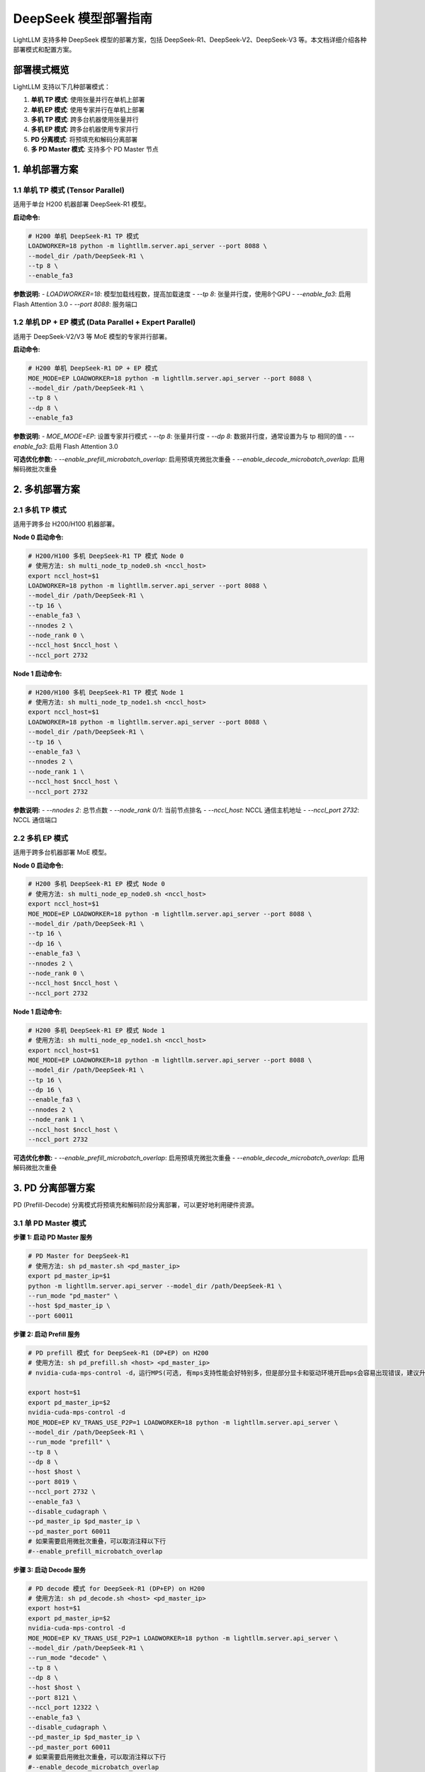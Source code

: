 .. _deepseek_deployment:

DeepSeek 模型部署指南
=====================

LightLLM 支持多种 DeepSeek 模型的部署方案，包括 DeepSeek-R1、DeepSeek-V2、DeepSeek-V3 等。本文档详细介绍各种部署模式和配置方案。

部署模式概览
-----------

LightLLM 支持以下几种部署模式：

1. **单机 TP 模式**: 使用张量并行在单机上部署
2. **单机 EP 模式**: 使用专家并行在单机上部署
3. **多机 TP 模式**: 跨多台机器使用张量并行
4. **多机 EP 模式**: 跨多台机器使用专家并行
5. **PD 分离模式**: 将预填充和解码分离部署
6. **多 PD Master 模式**: 支持多个 PD Master 节点

1. 单机部署方案
---------------

1.1 单机 TP 模式 (Tensor Parallel)
~~~~~~~~~~~~~~~~~~~~~~~~~~~~~~~~~~~

适用于单台 H200 机器部署 DeepSeek-R1 模型。

**启动命令:**

.. code-block:: bash

    # H200 单机 DeepSeek-R1 TP 模式
    LOADWORKER=18 python -m lightllm.server.api_server --port 8088 \
    --model_dir /path/DeepSeek-R1 \
    --tp 8 \
    --enable_fa3

**参数说明:**
- `LOADWORKER=18`: 模型加载线程数，提高加载速度
- `--tp 8`: 张量并行度，使用8个GPU
- `--enable_fa3`: 启用 Flash Attention 3.0
- `--port 8088`: 服务端口

1.2 单机 DP + EP 模式 (Data Parallel + Expert Parallel)
~~~~~~~~~~~~~~~~~~~~~~~~~~~~~~~~~~~~~~~~~~~~~~~~~~~~~~~

适用于 DeepSeek-V2/V3 等 MoE 模型的专家并行部署。

**启动命令:**

.. code-block:: bash

    # H200 单机 DeepSeek-R1 DP + EP 模式
    MOE_MODE=EP LOADWORKER=18 python -m lightllm.server.api_server --port 8088 \
    --model_dir /path/DeepSeek-R1 \
    --tp 8 \
    --dp 8 \
    --enable_fa3

**参数说明:**
- `MOE_MODE=EP`: 设置专家并行模式
- `--tp 8`: 张量并行度
- `--dp 8`: 数据并行度，通常设置为与 tp 相同的值
- `--enable_fa3`: 启用 Flash Attention 3.0

**可选优化参数:**
- `--enable_prefill_microbatch_overlap`: 启用预填充微批次重叠
- `--enable_decode_microbatch_overlap`: 启用解码微批次重叠

2. 多机部署方案
---------------

2.1 多机 TP 模式
~~~~~~~~~~~~~~~~

适用于跨多台 H200/H100 机器部署。

**Node 0 启动命令:**

.. code-block:: bash

    # H200/H100 多机 DeepSeek-R1 TP 模式 Node 0
    # 使用方法: sh multi_node_tp_node0.sh <nccl_host>
    export nccl_host=$1
    LOADWORKER=18 python -m lightllm.server.api_server --port 8088 \
    --model_dir /path/DeepSeek-R1 \
    --tp 16 \
    --enable_fa3 \
    --nnodes 2 \
    --node_rank 0 \
    --nccl_host $nccl_host \
    --nccl_port 2732

**Node 1 启动命令:**

.. code-block:: bash

    # H200/H100 多机 DeepSeek-R1 TP 模式 Node 1
    # 使用方法: sh multi_node_tp_node1.sh <nccl_host>
    export nccl_host=$1
    LOADWORKER=18 python -m lightllm.server.api_server --port 8088 \
    --model_dir /path/DeepSeek-R1 \
    --tp 16 \
    --enable_fa3 \
    --nnodes 2 \
    --node_rank 1 \
    --nccl_host $nccl_host \
    --nccl_port 2732

**参数说明:**
- `--nnodes 2`: 总节点数
- `--node_rank 0/1`: 当前节点排名
- `--nccl_host`: NCCL 通信主机地址
- `--nccl_port 2732`: NCCL 通信端口

2.2 多机 EP 模式
~~~~~~~~~~~~~~~~

适用于跨多台机器部署 MoE 模型。

**Node 0 启动命令:**

.. code-block:: bash

    # H200 多机 DeepSeek-R1 EP 模式 Node 0
    # 使用方法: sh multi_node_ep_node0.sh <nccl_host>
    export nccl_host=$1
    MOE_MODE=EP LOADWORKER=18 python -m lightllm.server.api_server --port 8088 \
    --model_dir /path/DeepSeek-R1 \
    --tp 16 \
    --dp 16 \
    --enable_fa3 \
    --nnodes 2 \
    --node_rank 0 \
    --nccl_host $nccl_host \
    --nccl_port 2732

**Node 1 启动命令:**

.. code-block:: bash

    # H200 多机 DeepSeek-R1 EP 模式 Node 1
    # 使用方法: sh multi_node_ep_node1.sh <nccl_host>
    export nccl_host=$1
    MOE_MODE=EP LOADWORKER=18 python -m lightllm.server.api_server --port 8088 \
    --model_dir /path/DeepSeek-R1 \
    --tp 16 \
    --dp 16 \
    --enable_fa3 \
    --nnodes 2 \
    --node_rank 1 \
    --nccl_host $nccl_host \
    --nccl_port 2732

**可选优化参数:**
- `--enable_prefill_microbatch_overlap`: 启用预填充微批次重叠
- `--enable_decode_microbatch_overlap`: 启用解码微批次重叠

3. PD 分离部署方案
------------------

PD (Prefill-Decode) 分离模式将预填充和解码阶段分离部署，可以更好地利用硬件资源。

3.1 单 PD Master 模式
~~~~~~~~~~~~~~~~~~~~~

**步骤 1: 启动 PD Master 服务**

.. code-block:: bash

    # PD Master for DeepSeek-R1
    # 使用方法: sh pd_master.sh <pd_master_ip>
    export pd_master_ip=$1
    python -m lightllm.server.api_server --model_dir /path/DeepSeek-R1 \
    --run_mode "pd_master" \
    --host $pd_master_ip \
    --port 60011

**步骤 2: 启动 Prefill 服务**

.. code-block:: bash

    # PD prefill 模式 for DeepSeek-R1 (DP+EP) on H200
    # 使用方法: sh pd_prefill.sh <host> <pd_master_ip>
    # nvidia-cuda-mps-control -d，运行MPS(可选, 有mps支持性能会好特别多，但是部分显卡和驱动环境开启mps会容易出现错误，建议升级驱动到较高版本，特别是H系列卡)

    export host=$1
    export pd_master_ip=$2
    nvidia-cuda-mps-control -d 
    MOE_MODE=EP KV_TRANS_USE_P2P=1 LOADWORKER=18 python -m lightllm.server.api_server \
    --model_dir /path/DeepSeek-R1 \
    --run_mode "prefill" \
    --tp 8 \
    --dp 8 \
    --host $host \
    --port 8019 \
    --nccl_port 2732 \
    --enable_fa3 \
    --disable_cudagraph \
    --pd_master_ip $pd_master_ip \
    --pd_master_port 60011
    # 如果需要启用微批次重叠，可以取消注释以下行
    #--enable_prefill_microbatch_overlap

**步骤 3: 启动 Decode 服务**

.. code-block:: bash

    # PD decode 模式 for DeepSeek-R1 (DP+EP) on H200
    # 使用方法: sh pd_decode.sh <host> <pd_master_ip>
    export host=$1
    export pd_master_ip=$2
    nvidia-cuda-mps-control -d
    MOE_MODE=EP KV_TRANS_USE_P2P=1 LOADWORKER=18 python -m lightllm.server.api_server \
    --model_dir /path/DeepSeek-R1 \
    --run_mode "decode" \
    --tp 8 \
    --dp 8 \
    --host $host \
    --port 8121 \
    --nccl_port 12322 \
    --enable_fa3 \
    --disable_cudagraph \
    --pd_master_ip $pd_master_ip \
    --pd_master_port 60011
    # 如果需要启用微批次重叠，可以取消注释以下行
    #--enable_decode_microbatch_overlap

3.2 多 PD Master 模式
~~~~~~~~~~~~~~~~~~~~~

支持多个 PD Master 节点，提供更好的负载均衡和高可用性。

**步骤 1: 启动 Config Server**

.. code-block:: bash

    # Config Server
    # 使用方法: sh config_server.sh <config_server_host>
    export config_server_host=$1
    python -m lightllm.server.api_server \
    --run_mode "config_server" \
    --config_server_host $config_server_host \
    --config_server_port 60088

**步骤 2: 启动多个 PD Master**

.. code-block:: bash

    # PD Master 1
    # 使用方法: sh pd_master_1.sh <host> <config_server_host>
    export host=$1
    export config_server_host=$2
    python -m lightllm.server.api_server \
    --model_dir /path/DeepSeek-R1 \
    --run_mode "pd_master" \
    --host $host \
    --port 60011 \
    --config_server_host $config_server_host \
    --config_server_port 60088

    # PD Master 2
    # 使用方法: sh pd_master_2.sh <host> <config_server_host>
    export host=$1
    export config_server_host=$2
    python -m lightllm.server.api_server \
    --model_dir /path/DeepSeek-R1 \
    --run_mode "pd_master" \
    --host $host \
    --port 60012 \
    --config_server_host $config_server_host \
    --config_server_port 60088

**步骤 3: 启动 Prefill 和 Decode 服务**

.. code-block:: bash

    # Prefill 服务
    export host=$1
    export config_server_host=$2
    nvidia-cuda-mps-control -d
    MOE_MODE=EP LOADWORKER=18 python -m lightllm.server.api_server \
    --model_dir /path/DeepSeek-R1 \
    --run_mode "prefill" \
    --host $host \
    --port 8019 \
    --tp 8 \
    --dp 8 \
    --nccl_port 2732 \
    --enable_fa3 \
    --disable_cudagraph \
    --config_server_host $config_server_host \
    --config_server_port 60088
    # 如果需要启用微批次重叠，可以取消注释以下行
    #--enable_prefill_microbatch_overlap

    # Decode 服务
    export host=$1
    export config_server_host=$2
    nvidia-cuda-mps-control -d
    MOE_MODE=EP LOADWORKER=18 python -m lightllm.server.api_server \
    --model_dir /path/DeepSeek-R1 \
    --run_mode "decode" \
    --host $host \
    --port 8121 \
    --nccl_port 12322 \
    --tp 8 \
    --dp 8 \
    --enable_fa3 \
    --config_server_host $config_server_host \
    --config_server_port 60088
    # 如果需要启用微批次重叠，可以取消注释以下行
    #--enable_decode_microbatch_overlap

4. 测试和验证
-------------

4.1 基础功能测试
~~~~~~~~~~~~~~~

.. code-block:: bash

    curl http://server_ip:server_port/generate \
         -H "Content-Type: application/json" \
         -d '{
               "inputs": "What is AI?",
               "parameters":{
                 "max_new_tokens":17, 
                 "frequency_penalty":1
               }
              }'

4.2 性能基准测试
~~~~~~~~~~~~~~~

.. code-block:: bash

    # DeepSeek-R1 性能测试
    cd test
    python benchmark_client.py \
    --num_clients 100 \
    --input_num 2000 \
    --tokenizer_path /path/DeepSeek-R1/ \
    --url http://127.0.0.1:8088/generate_stream

以上所有脚本可以参考 `test/start_scripts/multi_pd_master/` 目录下的脚本。